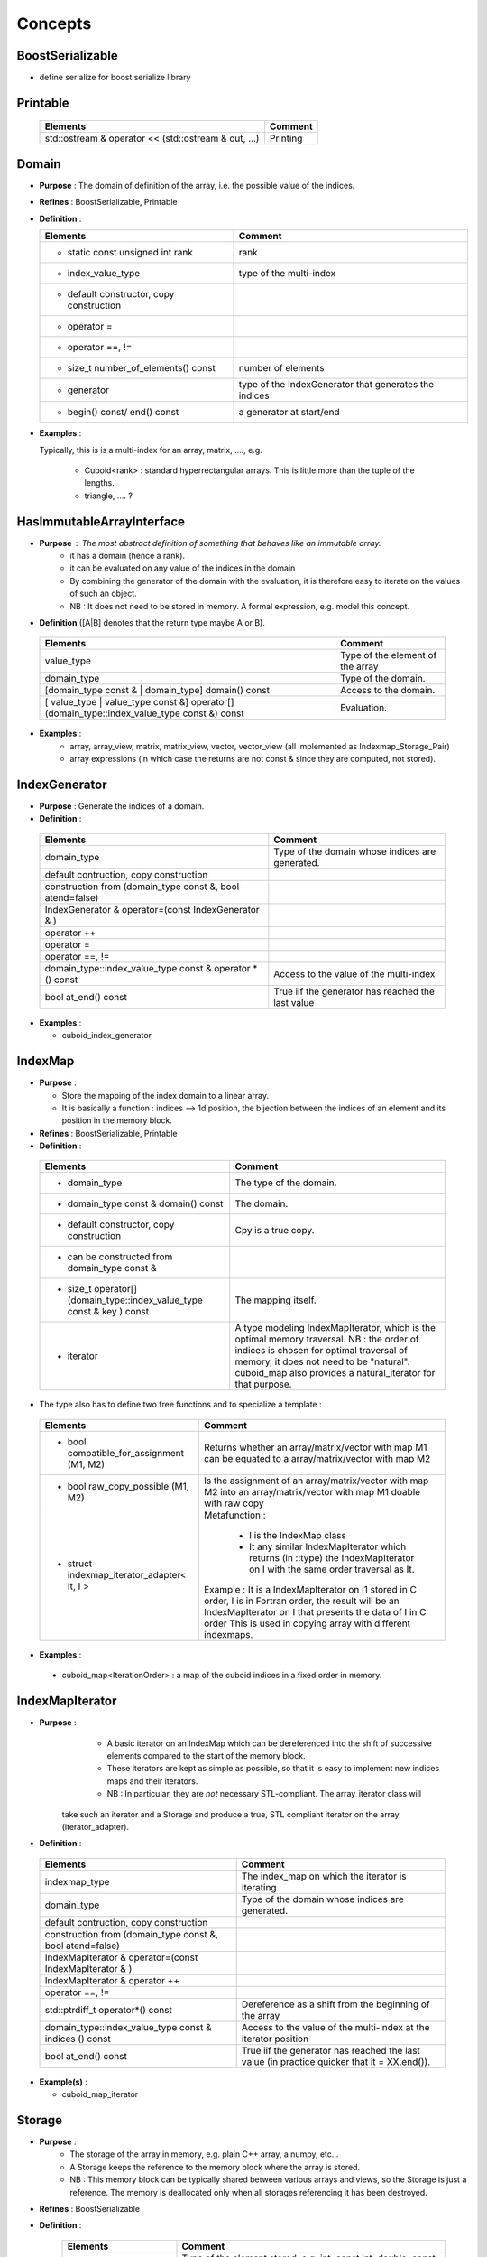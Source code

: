 
Concepts
=============================================================

BoostSerializable
-------------------------------------------------

* define serialize for boost serialize library

Printable
-------------------------------------------------

  ======================================================  ===========================================================
  Elements                                                Comment
  ======================================================  ===========================================================
  std::ostream & operator << (std::ostream & out, ...)    Printing  
  ======================================================  ===========================================================

Domain
------------------------------------------------- 

* **Purpose**  : The domain of definition of the array, i.e. the possible value of the indices.
* **Refines** : BoostSerializable, Printable
* **Definition** : 

  ===========================================  ===========================================================
  Elements                                     Comment
  ===========================================  ===========================================================
  * static const unsigned int rank             rank
  * index_value_type                           type of the multi-index
  * default constructor, copy construction
  * operator =
  * operator ==, !=
  * size_t number_of_elements() const          number of elements
  * generator                                  type of the IndexGenerator that generates the indices
  * begin() const/ end() const                 a generator at start/end
  ===========================================  ===========================================================

* **Examples** :
  
  Typically, this is is a multi-index for an array, matrix, ...., e.g.
  
   * Cuboid<rank> : standard hyperrectangular arrays. This is little more than the tuple of the lengths.
   * triangle, .... ?

.. _HasImmutableArrayInterface:

HasImmutableArrayInterface
------------------------------------------------- 

* **Purpose** : The most abstract definition of something that behaves like an immutable array.
   * it has a domain (hence a rank).
   * it can be evaluated on any value of the indices in the domain
   * By combining the generator of the domain with the evaluation, it is therefore easy to 
     iterate on the values of such an object. 
   * NB : It does not need to be stored in memory. A formal expression, e.g. model this concept.

* **Definition** ([A|B] denotes that the return type maybe A or B).

 ==================================================================================================  =============================================================
 Elements                                                                                            Comment
 ==================================================================================================  =============================================================
 value_type                                                                                          Type of the element of the array
 domain_type                                                                                         Type of the domain.
 [domain_type const & | domain_type] domain() const                                                  Access to the domain.
 [ value_type | value_type const &] operator[] (domain_type::index_value_type const &) const         Evaluation.
 ==================================================================================================  =============================================================

* **Examples** : 
   * array, array_view, matrix, matrix_view, vector, vector_view (all implemented as Indexmap_Storage_Pair)
   * array expressions (in which case the returns are not const & since they are computed, not stored).

IndexGenerator
-------------------------------------------------
* **Purpose** : Generate the indices of a domain.

* **Definition** :   

 ==============================================================  ==================================================================================================
 Elements                                                        Comment
 ==============================================================  ==================================================================================================
 domain_type                                                     Type of the domain whose indices are generated.
 default contruction, copy construction 
 construction from (domain_type const &, bool atend=false)       
 IndexGenerator & operator=(const IndexGenerator & )
 operator ++                                                     
 operator =
 operator ==, !=
 domain_type::index_value_type  const & operator * () const      Access to the value of the multi-index
 bool at_end() const                                             True iif the generator has reached the last value
 ==============================================================  ==================================================================================================


* **Examples** :

  * cuboid_index_generator 

IndexMap
-------------------------------------------------

* **Purpose** : 
  
  * Store the mapping of the index domain to a linear array. 
  * It is basically a function : indices --> 1d position, the bijection between the indices
    of an element and its position in the memory block.
* **Refines** : BoostSerializable, Printable
* **Definition** : 

 ========================================================================  ==================================================================================================
 Elements                                                                  Comment
 ========================================================================  ==================================================================================================
 * domain_type                                                             The type of the domain.
 * domain_type const & domain() const                                      The domain.
 * default constructor, copy construction                                  Cpy is a true copy.
 * can be constructed from domain_type const &     
 * size_t operator[] (domain_type::index_value_type const & key ) const    The mapping itself.
 * iterator                                                                A type modeling IndexMapIterator, which is the optimal memory traversal.
                                                                           NB : the order of indices is chosen for optimal traversal of memory, it 
                                                                           does not need to be "natural". 
                                                                           cuboid_map also provides a natural_iterator for that purpose.
 ========================================================================  ==================================================================================================
                                                                           
* The type also has to define two free functions and to specialize a template : 

 ==========================================================  ==================================================================================================
 Elements                                                    Comment
 ==========================================================  ==================================================================================================
 * bool compatible_for_assignment (M1, M2)                   Returns whether an array/matrix/vector with map M1 can be equated to a array/matrix/vector with 
                                                             map M2   
 * bool raw_copy_possible (M1, M2)                           Is the assignment of an array/matrix/vector with map M2 into an array/matrix/vector with map M1 
                                                             doable with raw copy
 * struct indexmap_iterator_adapter< It, I >                 Metafunction :  

                                                                - I is the IndexMap class
                                                                - It any similar IndexMapIterator which returns (in ::type) the IndexMapIterator on I
                                                                  with the same order traversal as It.
                                                             
                                                             Example : It is a IndexMapIterator on I1 stored in C order, I is in Fortran order, 
 	                                                     the result will be an IndexMapIterator on I that presents the data of I in C order
                                                             This is used in copying array with different indexmaps.
 ==========================================================  ==================================================================================================


* **Examples** : 
 * cuboid_map<IterationOrder>   :  a map of the cuboid indices in a fixed order in memory.

IndexMapIterator
-------------------------------------------------

* **Purpose** :  
    * A basic iterator on an IndexMap which can be dereferenced into the shift of successive elements compared to the start of the memory block. 
    * These iterators are kept as simple as possible, so that it is easy to implement new indices maps and their iterators.
    * NB : In particular, they are *not* necessary STL-compliant. The array_iterator class will 
   take such an iterator and a Storage and produce a true, STL compliant iterator on the array (iterator_adapter).

* **Definition** : 

 ==========================================================  ==================================================================================================
 Elements                                                    Comment
 ==========================================================  ==================================================================================================
 indexmap_type                                               The index_map on which the iterator is iterating
 domain_type                                                 Type of the domain whose indices are generated.
 default contruction, copy construction 
 construction from (domain_type const &, bool atend=false)    
 IndexMapIterator & operator=(const IndexMapIterator & )
 IndexMapIterator & operator ++                              
 operator ==, !=
 std::ptrdiff_t  operator*() const                           Dereference as a shift from the beginning of the array 
 domain_type::index_value_type  const & indices () const     Access to the value of the multi-index at the iterator position
 bool at_end() const                                         True iif the generator has reached the last value (in practice quicker that it = XX.end()).
 ==========================================================  ==================================================================================================

* **Example(s)** :

  * cuboid_map_iterator

Storage  
-------------------------------------------------

* **Purpose** : 
   * The storage of the array in memory, e.g. plain C++ array, a numpy, etc...
   * A Storage keeps the reference to the memory block where the array is stored.
   * NB : This memory block can be typically shared between various arrays and views, 
     so the Storage is just a reference. The memory is deallocated only
     when all storages referencing it has been destroyed.
* **Refines** :  BoostSerializable
* **Definition** :

   ======================================================  ==================================================================================================
   Elements                                                Comment
   ======================================================  ==================================================================================================
   value_type                                              Type of the element stored, e.g. int, const int, double, const double, ...
   default construction                                    Makes a storage of size 0
   copy construction                                       a shallow copy (another reference to the same data).
                                                           the copy construction is possible from another storage of the same value_type
                                                           up to the const qualifier.
                                                           The construction of a storage with value_type=T from a storage with value_type const T
                                                           is forbidden at compile time.
   void operator = (const STO &)                           A shallow copy of the reference to the data.
 
   clone() const                                           Create a clone of the data.
   const_clone() const                                     Create a clone of the data with const value_type (e.g. int--> const int).
 
   void raw_copy_from(const STO & X)                       Copy all the data from X to *this. Behaviour undefined if sizes do not match.
       
   size_t size() const                                     Number of elements in the storage
  
   value_type & operator[](size_t p) const                 Access to the data.  Behaviour is undefined if empty()==true.
   ======================================================  ==================================================================================================


* **Examples** : 
   * shared_block : basically a shared_ptr to a basic C++ array, dressed to model the Storage concept.
   * numpy        : a dressing of a python numpy object to model the Storage concept.
   

StorageOrder concept
-------------------------------------------------

* **Purpose** :

  * Store the order of indices in memory.
  * Can be fixed at compile time, or dynamically (not implemented).

* **Refines** :  BoostSerializable
* **Definition** :

   ======================================================  ==================================================================================================
   Elements                                                Comment
   ======================================================  ==================================================================================================
   size_t index_number(size_t i)
   static unsigned int rank
   default construction                                    
   copy construction                                       
   bool is_Fortran() const                                 Is it Fortran-style ordering ?
   bool is_C() const                                       Is it C-style ordering ?
   
   ======================================================  ==================================================================================================


* The type also has to define the == operator : 

 ==========================================================  ==================================================================================================
 Elements                                                    Comment
 ==========================================================  ==================================================================================================
 Operator ==                                                 Defined between any of the ordering.
 ==========================================================  ==================================================================================================


* **Examples** ::

     storage_order_C <rank>         // canonical C ordering
     
     storage_order_fortran <rank>   // canonical Fortran ordering 
     
     storage_order_custom <P>       // custom storage given by a permutation P

  * Details on the custom order : 
      
      * P = [p_1,... p_r] : p_1 is the fastest index, p_r the slowest.       

      * Example::

         storage_order_C <rank>       == storage_order_custom< Permutations::reverse_identity<rank> >
        
         storage_order_fortran <rank> == storage_order_custom< Permutations::identity<rank> >
        
         storage_order_custom <Permutations::permutation<0,2,1> > // the fastest index in memory is 0, then 1, then 2.


